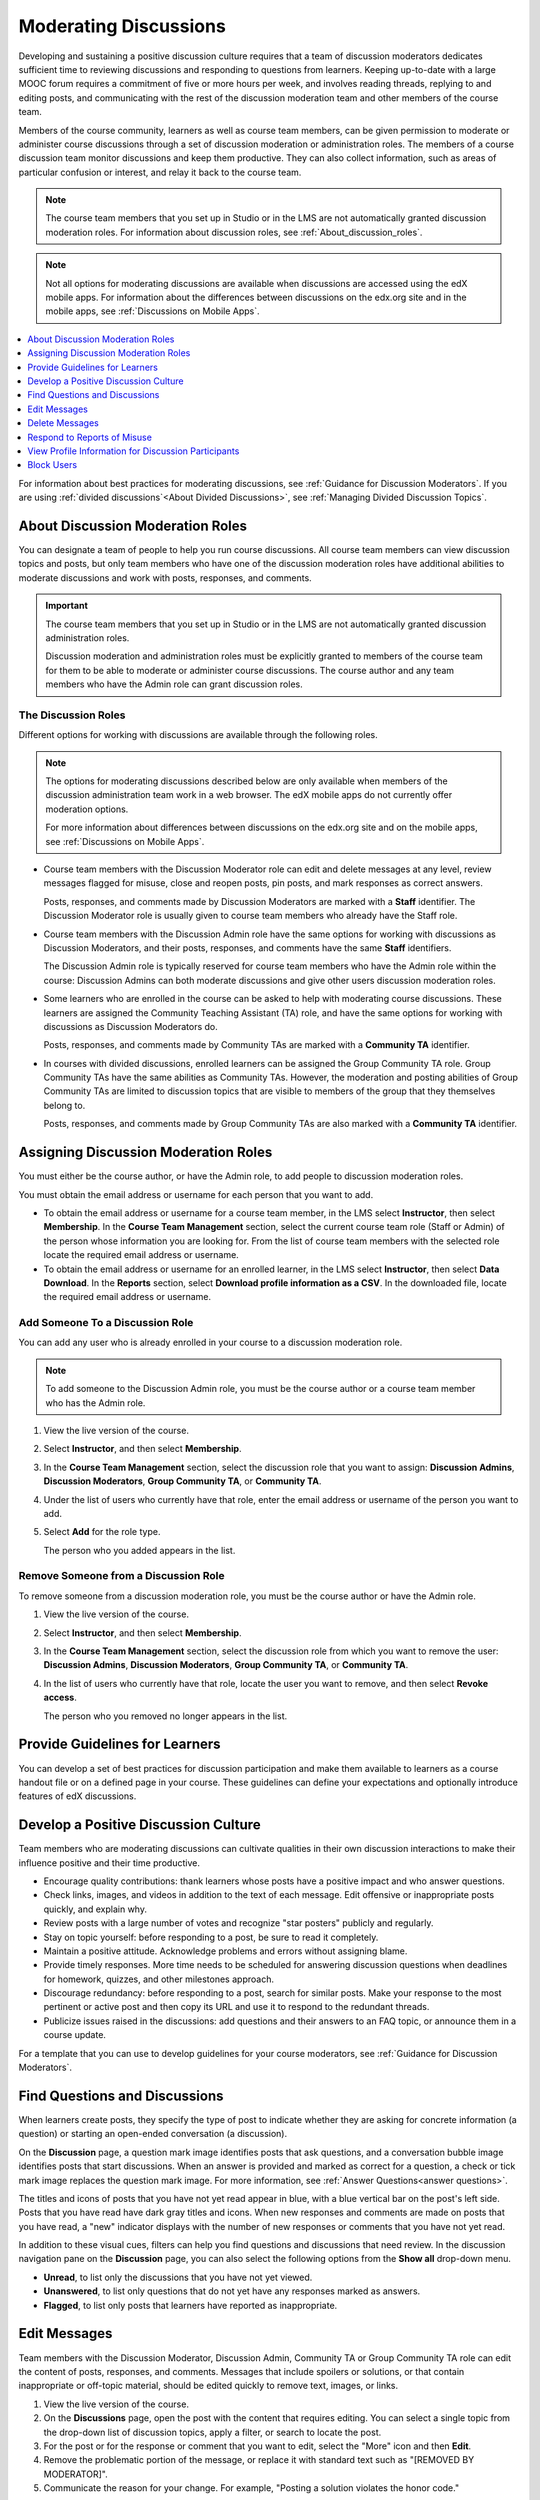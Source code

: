 .. _Moderating_discussions:

#######################
Moderating Discussions
#######################

Developing and sustaining a positive discussion culture requires that a team of
discussion moderators dedicates sufficient time to reviewing discussions and
responding to questions from learners. Keeping up-to-date with a large MOOC
forum requires a commitment of five or more hours per week, and involves reading
threads, replying to and editing posts, and communicating with the rest of the
discussion moderation team and other members of the course team.

Members of the course community, learners as well as course team members, can
be given permission to moderate or administer course discussions through a set
of discussion moderation or administration roles. The members of a course
discussion team monitor discussions and keep them productive. They can also
collect information, such as areas of particular confusion or interest, and
relay it back to the course team.

.. note:: The course team members that you set up in Studio or in the LMS are
   not automatically granted discussion moderation roles. For information
   about discussion roles, see :ref:`About_discussion_roles`.

.. note:: Not all options for moderating discussions are available when
   discussions are accessed using the edX mobile apps. For information about
   the differences between discussions on the edx.org site and in the mobile
   apps, see :ref:`Discussions on Mobile Apps`.

.. contents::
 :local:
 :depth: 1

For information about best practices for moderating discussions, see
:ref:`Guidance for Discussion Moderators`. If you are using :ref:`divided
discussions`<About Divided Discussions>`, see :ref:`Managing Divided Discussion
Topics`.


.. _About_discussion_roles:

*********************************
About Discussion Moderation Roles
*********************************

You can designate a team of people to help you run course discussions. All
course team members can view discussion topics and posts, but only team members
who have one of the discussion moderation roles have additional abilities to
moderate discussions and work with posts, responses, and comments.

.. important:: The course team members that you set up in Studio or in the LMS
   are not automatically granted discussion administration roles.

   Discussion moderation and administration roles must be explicitly granted
   to members of the course team for them to be able to moderate or administer
   course discussions. The course author and any team members who have the
   Admin role can grant discussion roles.


============================
The Discussion Roles
============================

Different options for working with discussions are available through
the following roles.

.. note:: The options for moderating discussions described below are only
   available when members of the discussion administration team work in a web
   browser. The edX mobile apps do not currently offer moderation options.

   For more information about differences between discussions on the edx.org
   site and on the mobile apps, see :ref:`Discussions on Mobile Apps`.

* Course team members with the Discussion Moderator role can edit and delete
  messages at any level, review messages flagged for misuse, close and reopen
  posts, pin posts, and mark responses as correct answers.

  Posts, responses, and comments made by Discussion Moderators are marked with
  a **Staff** identifier. The Discussion Moderator role is usually given to
  course team members who already have the Staff role.

* Course team members with the Discussion Admin role have the same options for
  working with discussions as Discussion Moderators, and their posts,
  responses, and comments have the same **Staff** identifiers.

  The Discussion Admin role is typically reserved for course team members who
  have the Admin role within the course: Discussion Admins can both moderate
  discussions and give other users discussion moderation roles.

* Some learners who are enrolled in the course can be asked to help with
  moderating course discussions. These learners are assigned the Community
  Teaching Assistant (TA) role, and have the same options for working with
  discussions as Discussion Moderators do.

  Posts, responses, and comments made by Community TAs are marked with a
  **Community TA** identifier.

* In courses with divided discussions, enrolled learners can be assigned the
  Group Community TA role. Group Community TAs have the same abilities as
  Community TAs. However, the moderation and posting abilities of Group
  Community TAs are limited to discussion topics that are visible to members
  of the group that they themselves belong to.

  Posts, responses, and comments made by Group Community TAs are also marked
  with a **Community TA** identifier.


.. _Assigning_discussion_roles:

*************************************
Assigning Discussion Moderation Roles
*************************************

You must either be the course author, or have the Admin role, to add people to
discussion moderation roles.

You must obtain the email address or username for each person that you want to
add.

* To obtain the email address or username for a course team member, in the LMS
  select **Instructor**, then select **Membership**. In the **Course Team
  Management** section, select the current course team role (Staff or Admin) of
  the person whose information you are looking for. From the list of course
  team members with the selected role locate the required email address or
  username.

* To obtain the email address or username for an enrolled learner, in the LMS
  select **Instructor**, then select **Data Download**. In the
  **Reports** section, select **Download profile information as a CSV**. In the
  downloaded file, locate the required email address or username.


====================================
Add Someone To a Discussion Role
====================================

You can add any user who is already enrolled in your course to a discussion
moderation role.

.. note:: To add someone to the Discussion Admin role, you must be the course
   author or a course team member who has the Admin role.

#. View the live version of the course.

#. Select **Instructor**, and then select **Membership**.

#. In the **Course Team Management** section, select the discussion role that
   you want to assign: **Discussion Admins**, **Discussion Moderators**,
   **Group Community TA**, or **Community TA**.

#. Under the list of users who currently have that role, enter the email address
   or username of the person you want to add.

#. Select **Add** for the role type.

   The person who you added appears in the list.


======================================
Remove Someone from a Discussion Role
======================================

To remove someone from a discussion moderation role, you must be the course
author or have the Admin role.

#. View the live version of the course.

#. Select **Instructor**, and then select **Membership**.

#. In the **Course Team Management** section, select the discussion role from
   which you want to remove the user: **Discussion Admins**, **Discussion
   Moderators**, **Group Community TA**, or **Community TA**.

#. In the list of users who currently have that role, locate the user you
   want to remove, and then select **Revoke access**.

   The person who you removed no longer appears in the list.


*******************************
Provide Guidelines for Learners
*******************************

You can develop a set of best practices for discussion participation and make
them available to learners as a course handout file or on a defined page in
your course. These guidelines can define your expectations and optionally
introduce features of edX discussions.

.. only:: Partners

 You can also refer learners to the :ref:`Course Discussions Index<course discussions index>`
 section in the *EdX Learner's Guide*. Consider referring learners in your
 courses to that section, which describes the structure and features of edX
 course discussions, and provides useful information to help learners make the
 most of their participation in course discussions.

.. only:: Open_edX

 You can also refer learners to the :ref:`Course Discussions
 Index<course discussions index>` section in the *Open EdX Learner's Guide*. Consider referring learners
 in your courses to that section, which describes the structure and features of
 edX course discussions, and provides useful information to help learners make
 the most of their participation in course discussions.

.. For a template that you can use to develop your own guidelines, see
.. :ref:`Discussion Forum Guidelines`.


.. _Develop a Positive Discussion Culture:

***************************************
Develop a Positive Discussion Culture
***************************************

Team members who are moderating discussions can cultivate qualities in their
own discussion interactions to make their influence positive and their time
productive.

* Encourage quality contributions: thank learners whose posts have a positive
  impact and who answer questions.

* Check links, images, and videos in addition to the text of each message. Edit
  offensive or inappropriate posts quickly, and explain why.

* Review posts with a large number of votes and recognize "star posters"
  publicly and regularly.

* Stay on topic yourself: before responding to a post, be sure to read it
  completely.

* Maintain a positive attitude. Acknowledge problems and errors without
  assigning blame.

* Provide timely responses. More time needs to be scheduled for answering
  discussion questions when deadlines for homework, quizzes, and other
  milestones approach.

* Discourage redundancy: before responding to a post, search for similar posts.
  Make your response to the most pertinent or active post and then copy its URL
  and use it to respond to the redundant threads.

* Publicize issues raised in the discussions: add questions and their answers
  to an FAQ topic, or announce them in a course update.

For a template that you can use to develop guidelines for your course
moderators, see :ref:`Guidance for Discussion Moderators`.

.. _Find Question Posts and Discussion Posts:

********************************
Find Questions and Discussions
********************************

When learners create posts, they specify the type of post to indicate whether
they are asking for concrete information (a question) or starting an open-ended
conversation (a discussion).

On the **Discussion** page, a question mark image identifies posts that ask
questions, and a conversation bubble image identifies posts that start
discussions. When an answer is provided and marked as correct for a question, a
check or tick mark image replaces the question mark image. For more
information, see :ref:`Answer Questions<answer questions>`.

The titles and icons of posts that you have not yet read appear in blue, with
a blue vertical bar on the post's left side. Posts that you have read have
dark gray titles and icons. When new responses and comments are made on posts
that you have read, a "new" indicator displays with the number of new
responses or comments that you have not yet read.

.. image:: ../images/Discussion_ReadUnreadNew.png
  :width: 300
  :alt: The discussion navigation pane, showing some unread and some read
     posts, including a post that has been read but now has additional new
     responses or comments.

In addition to these visual cues, filters can help you find questions and
discussions that need review. In the discussion navigation pane on the
**Discussion** page, you can also select the following options from the **Show
all** drop-down menu.

* **Unread**, to list only the discussions that you have not yet viewed.

* **Unanswered**, to list only questions that do not yet have any responses
  marked as answers.

* **Flagged**, to list only posts that learners have reported as inappropriate.


****************
Edit Messages
****************

Team members with the Discussion Moderator, Discussion Admin, Community TA or
Group Community TA role can edit the content of posts, responses, and
comments. Messages that include spoilers or solutions, or that contain
inappropriate or off-topic material, should be edited quickly to remove text,
images, or links.

.. removed note for open edx re edit behavior in mobile apps. Posts can
.. now be edited in the mobile apps (though ability depends on permissions)
.. CT April 25, 2016

#. View the live version of the course.

#. On the **Discussions** page, open the post with the content that requires
   editing. You can select a single topic from the drop-down list of
   discussion topics, apply a filter, or search to locate the post.

#. For the post or for the response or comment that you want to edit, select
   the "More" icon and then **Edit**.

#. Remove the problematic portion of the message, or replace it with standard
   text such as "[REMOVED BY MODERATOR]".

#. Communicate the reason for your change. For example, "Posting a solution
   violates the honor code."

****************
Delete Messages
****************

Team members with the Discussion Moderator, Discussion Admin, Community TA or
Group Community TA role can delete posts, responses, or comments. It might be
more appropriate to delete rather than edit posts that consist of spam or
include abusive language.

.. removed note for open edx re deletion behavior in mobile apps. Posts can
.. now be deleted in the mobile apps (though ability depends on permissions)
.. CT April 25, 2016

#. View the live version of the course.

#. On the **Discussion** page, open the post with the content that requires
   deletion. You can select a single topic from the drop-down list of
   discussion topics, apply a filter, or search to locate the post.

#. For the post or for the response or comment that you want to delete, select
   the "More" icon and then **Delete**.

#. Select **OK** to confirm the deletion.

.. important:: If a message is threatening or indicates serious harmful
 intent, contact campus security at your institution. Report the incident
 before taking any other action.


********************************
Respond to Reports of Misuse
********************************

Learners have the option to report contributions that they find inappropriate.
Team members with the Discussion Moderator, Discussion Admin, Community TA or
Group Community TA role can check for messages that have been flagged in this
way and edit or delete them as needed.

.. removed note for open edx re flag behavior in mobile apps. Posts can
.. now be flagged in the mobile apps. CT April 25, 2016

#. View the live version of your course and select **Discussion** at the top of
   the page.

#. In the discussion navigation pane at the side of the page, use the filter
   drop-down list (set to **Show all** by default) to select **Flagged**.

#. Review listed posts. A post is listed if it or any of its responses or
   comments has been reported. The reported contribution includes a
   **Reported** identifier.

#. Edit or delete the post, response, or comment. Alternatively, remove the
   flag: select the "More" icon and then **Unreport**.


*****************************************************
View Profile Information for Discussion Participants
*****************************************************

To find out more about a specific discussion participant, you can view that
learner's edX profile from their linked username on discussion posts.

To access a learner's profile from a discussion post that they contributed,
follow these steps.

#. On the **Discussion** page, select a username in a post, response, or
   comment.

#. On the discussion page for that learner, select the linked username.

The learner's account profile page opens. Learners can have either a limited
profile or a full profile.

For more information about profiles, see :ref:`SFD Dashboard<sfd dashboard>`.


****************
Block Users
****************

If a learner repeatedly misuses course discussions despite being warned, you
can unenroll that learner from the course. For more information, see
:ref:`unenroll_student`. The learner cannot re-enroll in the course if the
enrollment period for the course is over.
